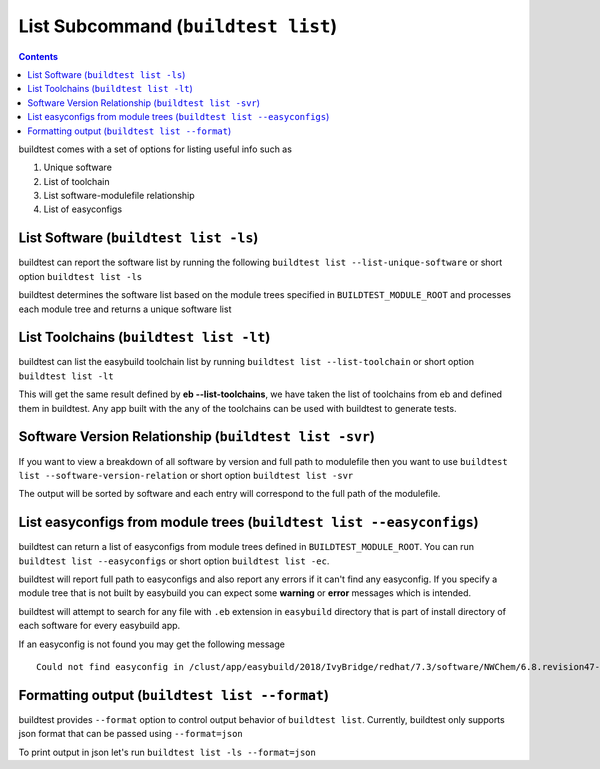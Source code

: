 List Subcommand (``buildtest list``)
=======================================

.. contents::
   :backlinks: none

buildtest comes with a set of options for listing useful info such as

1. Unique software
2. List of toolchain
3. List software-modulefile relationship
4. List of easyconfigs

.. program-output:: cat scripts/list_subcommand/help.txt


List Software (``buildtest list -ls``)
---------------------------------------------------------------

buildtest can report the software list by running the following ``buildtest list --list-unique-software`` or
short option ``buildtest list -ls``


buildtest determines the software list based on the module trees specified in ``BUILDTEST_MODULE_ROOT``
and processes each module tree and returns a  unique software list

.. program-output:: head -n 15 scripts/list_subcommand/software.txt

List Toolchains (``buildtest list -lt``)
---------------------------------------------------------------

buildtest can list the easybuild toolchain list by running ``buildtest list --list-toolchain`` or
short option ``buildtest list -lt``

This will get the same result defined by **eb --list-toolchains**, we have
taken the list of toolchains from eb and defined them in buildtest. Any app
built with the any of the toolchains can be used with buildtest to generate
tests.

.. program-output:: head -n 15 scripts/list_subcommand/toolchain.txt


Software Version Relationship (``buildtest list -svr``)
---------------------------------------------------------------

If you want to view a breakdown of all software by version and full path to modulefile
then you want to use ``buildtest list --software-version-relation`` or short option
``buildtest list -svr``

The output will be sorted by software and each entry will correspond to the full path of the modulefile.

.. program-output:: head -n 15 scripts/list_subcommand/software_version.txt

.. _list_easyconfigs:

List easyconfigs from module trees (``buildtest list --easyconfigs``)
-------------------------------------------------------------------------

buildtest can return a list of easyconfigs from module trees defined in ``BUILDTEST_MODULE_ROOT``.
You can run ``buildtest list --easyconfigs`` or short option ``buildtest list -ec``.

buildtest will report full path to easyconfigs and also report any errors if it can't find
any easyconfig. If you specify a module tree that is not built by easybuild you can expect
some **warning** or **error** messages which is intended.

buildtest will attempt to search for any file with ``.eb`` extension  in ``easybuild`` directory
that is part of install directory of each software for every easybuild app.

.. program-output:: head -n 15 scripts/list_subcommand/easyconfigs.txt

If an easyconfig is not found you may get the following message

::

    Could not find easyconfig in /clust/app/easybuild/2018/IvyBridge/redhat/7.3/software/NWChem/6.8.revision47-intel-2018a-2017-12-14-Python-2.7.14/easybuild


Formatting output (``buildtest list --format``)
------------------------------------------------------

buildtest provides ``--format`` option to control output behavior of ``buildtest list``.
Currently, buildtest only supports json format that can be passed using ``--format=json``


To print output in json let's run ``buildtest list -ls --format=json``

.. program-output:: cat scripts/list_subcommand/software_format_json.txt
